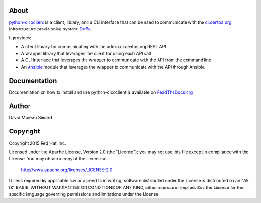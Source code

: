About
=====
python-cicoclient_ is a client, library, and a CLI interface that can be used
to communicate with the `ci.centos.org`_ infrastructure provisioning system:
Duffy_.

It provides:

* A client library for communicating with the admin.ci.centos.org REST API
* A wrapper library that leverages the client for doing each API call
* A CLI interface that leverages the wrapper to communicate with the API
  from the command line
* An Ansible_ module that leverages the wrapper to communicate with the API
  through Ansible.

.. _python-cicoclient: https://github.com/dmsimard/python-cicoclient
.. _ci.centos.org: https://ci.centos.org/
.. _Duffy: https://wiki.centos.org/QaWiki/CI/Duffy
.. _Ansible: http://www.ansible.com/

Documentation
=============
Documentation on how to install and use python-cicoclient is available on
`ReadTheDocs.org`_

.. _ReadTheDocs.org: http://python-cicoclient.readthedocs.org/en/latest/

Author
======
David Moreau Simard

Copyright
=========
Copyright 2015 Red Hat, Inc.

Licensed under the Apache License, Version 2.0 (the "License");
you may not use this file except in compliance with the License.
You may obtain a copy of the License at

    http://www.apache.org/licenses/LICENSE-2.0

Unless required by applicable law or agreed to in writing, software
distributed under the License is distributed on an "AS IS" BASIS,
WITHOUT WARRANTIES OR CONDITIONS OF ANY KIND, either express or implied.
See the License for the specific language governing permissions and
limitations under the License.
